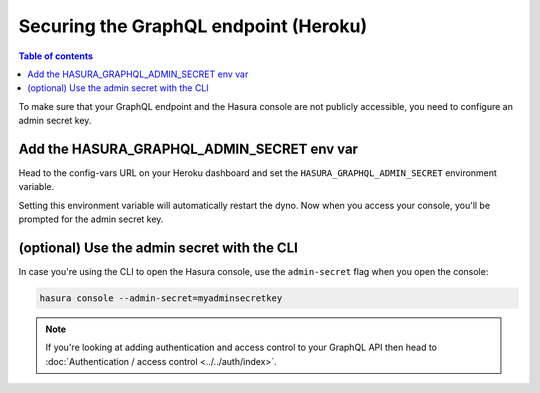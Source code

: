 Securing the GraphQL endpoint (Heroku)
======================================

.. contents:: Table of contents
  :backlinks: none
  :depth: 1
  :local:

To make sure that your GraphQL endpoint and the Hasura console are not publicly accessible, you need to
configure an admin secret key.


Add the HASURA_GRAPHQL_ADMIN_SECRET env var
-----------------------------------------

Head to the config-vars URL on your Heroku dashboard and set the ``HASURA_GRAPHQL_ADMIN_SECRET`` environment variable.

.. image:: ../../../../img/graphql/manual/deployment/secure-heroku.png

Setting this environment variable will automatically restart the dyno. Now when you access your console, you'll be
prompted for the admin secret key.

.. image:: ../../../../img/graphql/manual/deployment/access-key-console.png


(optional) Use the admin secret with the CLI
------------------------------------------

In case you're using the CLI to open the Hasura console, use the ``admin-secret`` flag when you open the console:

.. code-block:: bash

   hasura console --admin-secret=myadminsecretkey


.. note::

  If you're looking at adding authentication and access control to your GraphQL API then head
  to :doc:`Authentication / access control <../../auth/index>`.
